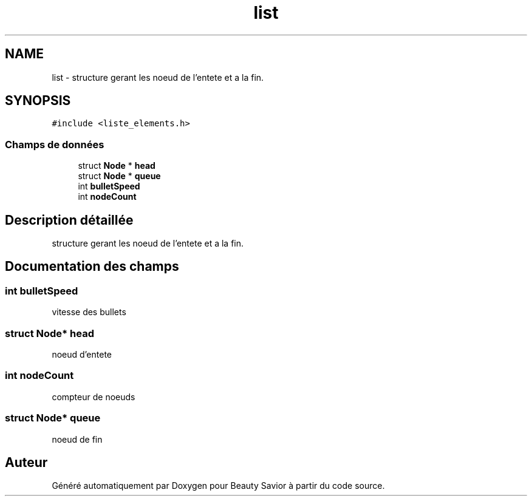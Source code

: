 .TH "list" 3 "Samedi 16 Mai 2020" "Version 0.2" "Beauty Savior" \" -*- nroff -*-
.ad l
.nh
.SH NAME
list \- structure gerant les noeud de l'entete et a la fin\&.  

.SH SYNOPSIS
.br
.PP
.PP
\fC#include <liste_elements\&.h>\fP
.SS "Champs de données"

.in +1c
.ti -1c
.RI "struct \fBNode\fP * \fBhead\fP"
.br
.ti -1c
.RI "struct \fBNode\fP * \fBqueue\fP"
.br
.ti -1c
.RI "int \fBbulletSpeed\fP"
.br
.ti -1c
.RI "int \fBnodeCount\fP"
.br
.in -1c
.SH "Description détaillée"
.PP 
structure gerant les noeud de l'entete et a la fin\&. 
.SH "Documentation des champs"
.PP 
.SS "int bulletSpeed"
vitesse des bullets 
.SS "struct \fBNode\fP* head"
noeud d'entete 
.SS "int nodeCount"
compteur de noeuds 
.SS "struct \fBNode\fP* queue"
noeud de fin 

.SH "Auteur"
.PP 
Généré automatiquement par Doxygen pour Beauty Savior à partir du code source\&.

